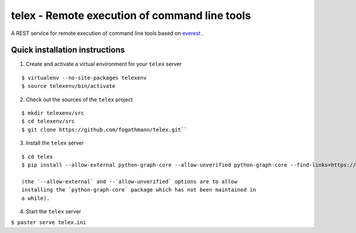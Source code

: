 ==============================================
telex - Remote execution of command line tools
==============================================

A REST service for remote execution of command line tools based on
`everest <https://github.com/cenix/everest>`_ .

Quick installation instructions
===============================

1. Create and activate a virtual environment for your ``telex`` server

::

  $ virtualenv --no-site-packages telexenv 
  $ source telexenv/bin/activate

2. Check out the sources of the ``telex`` project

::

  $ mkdir telexenv/src
  $ cd telexenv/src
  $ git clone https://github.com/fogathmann/telex.git``

3. Install the ``telex`` server

::

  $ cd telex
  $ pip install --allow-external python-graph-core --allow-unverified python-graph-core --find-links=https://github.com/cenix/everest/archive/master.zip#egg=everest-1.1dev .
  
  (the `--allow-external` and --`allow-unverified` options are to allow 
  installing the `python-graph-core` package which has not been maintained in
  a while).

4. Start the ``telex`` server

``$ paster serve telex.ini``
